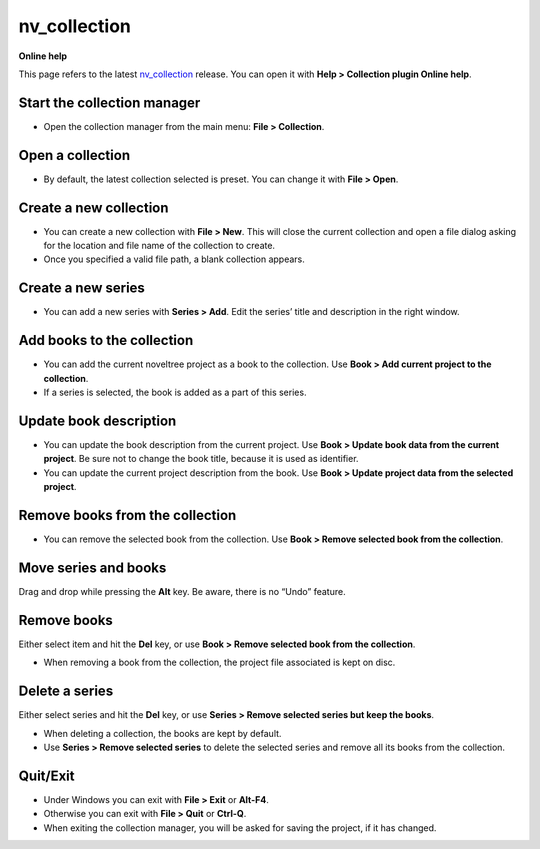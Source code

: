 nv_collection
====================

**Online help**

This page refers to the latest `nv_collection
<https://peter88213.github.io/nv_collection/>`__ release.
You can open it with **Help > Collection plugin Online help**.


Start the collection manager
----------------------------

-  Open the collection manager from the main menu: **File >
   Collection**.


Open a collection
-----------------

-  By default, the latest collection selected is preset. You can change
   it with **File > Open**.


Create a new collection
-----------------------

-  You can create a new collection with **File > New**. This will close
   the current collection and open a file dialog asking for the location
   and file name of the collection to create.
-  Once you specified a valid file path, a blank collection appears.


Create a new series
-------------------

-  You can add a new series with **Series > Add**. Edit the series’
   title and description in the right window.


Add books to the collection
---------------------------

-  You can add the current noveltree project as a book to the
   collection. Use **Book > Add current project to the collection**.
-  If a series is selected, the book is added as a part of this series.


Update book description
-----------------------

-  You can update the book description from the current project. Use
   **Book > Update book data from the current project**. Be sure not to
   change the book title, because it is used as identifier.
-  You can update the current project description from the book. Use
   **Book > Update project data from the selected project**.


Remove books from the collection
--------------------------------

-  You can remove the selected book from the collection. Use **Book >
   Remove selected book from the collection**.


Move series and books
---------------------

Drag and drop while pressing the **Alt** key. Be aware, there is no
“Undo” feature.


Remove books
------------

Either select item and hit the **Del** key, or use **Book > Remove
selected book from the collection**.

-  When removing a book from the collection, the project file associated
   is kept on disc.


Delete a series
---------------

Either select series and hit the **Del** key, or use **Series > Remove
selected series but keep the books**.

-  When deleting a collection, the books are kept by default.
-  Use **Series > Remove selected series** to delete the selected series
   and remove all its books from the collection.


Quit/Exit
---------

-  Under Windows you can exit with **File > Exit** or **Alt-F4**.
-  Otherwise you can exit with **File > Quit** or **Ctrl-Q**.
-  When exiting the collection manager, you will be asked for saving the
   project, if it has changed.
